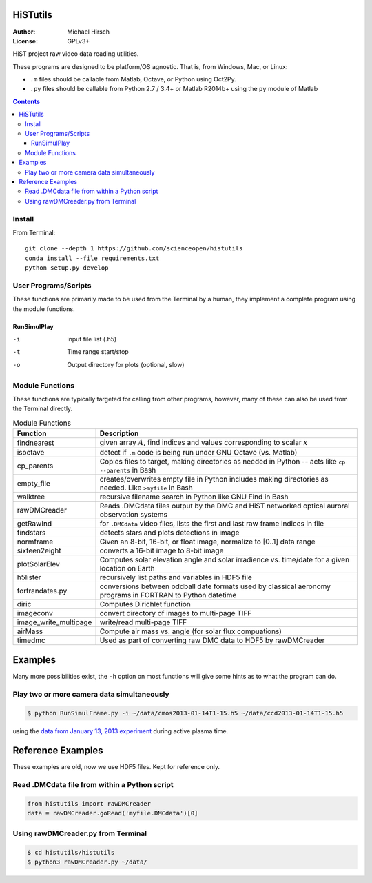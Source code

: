 .. image:: https://codeclimate.com/github/scienceopen/histutils/badges/gpa.svg
   :target: https://codeclimate.com/github/scienceopen/histutils
   :alt: Code Climate
.. image:: https://landscape.io/github/scienceopen/histutils/master/landscape.svg?style=flat
   :target: https://landscape.io/github/scienceopen/histutils/master
   :alt: Code Health
.. image:: http://coveralls.io/repos/scienceopen/histutils/badge.svg?branch=master&service=github
   :target: http://coveralls.io/github/scienceopen/histutils?branch=master



HiSTutils
==========

:Author: Michael Hirsch
:License: GPLv3+

HiST project raw video data reading utilities.

These programs are designed to be platform/OS agnostic.
That is, from Windows, Mac, or Linux:

* ``.m`` files should be callable from Matlab, Octave, or Python using Oct2Py.
* ``.py`` files should be callable from Python 2.7 / 3.4+ or Matlab R2014b+ using the ``py`` module of Matlab

.. contents::

Install
--------------
From Terminal::

  git clone --depth 1 https://github.com/scienceopen/histutils
  conda install --file requirements.txt
  python setup.py develop

User Programs/Scripts
---------------------
These functions are primarily made to be used from the Terminal by a human, they
implement a complete program using the module functions.

RunSimulPlay
~~~~~~~~~~~~

-i    input file list (.h5)
-t    Time range start/stop
-o    Output directory for plots (optional, slow)

Module Functions
----------------
These functions are typically targeted for calling from other programs, however, many
of these can also be used from the Terminal directly.

.. table:: Module Functions

  =====================   ===========
  Function                Description
  =====================   ===========
  findnearest             given array :math:`A`, find indices and values corresponding to scalar :math:`x`
  isoctave                detect if ``.m`` code is being run under GNU Octave (vs. Matlab)

  cp_parents              Copies files to target, making directories as needed in Python -- acts like ``cp --parents`` in Bash
  empty_file              creates/overwrites empty file in Python includes making directories as needed. Like ``>myfile`` in Bash
  walktree                recursive filename search in Python like GNU Find in Bash

  rawDMCreader            Reads .DMCdata files output by the DMC and HiST networked optical auroral observation systems
  getRawInd               for ``.DMCdata`` video files, lists the first and last raw frame indices in file
  findstars               detects stars and plots detections in image
  normframe               Given an 8-bit, 16-bit, or float image, normalize to [0..1] data range
  sixteen2eight           converts a 16-bit image to 8-bit image

  plotSolarElev           Computes solar elevation angle and solar irradience vs. time/date for a given location on Earth
  h5lister                recursively list paths and variables in HDF5 file

  fortrandates.py         conversions between oddball date formats used by classical aeronomy programs in FORTRAN to Python datetime

  diric                   Computes Dirichlet function

  imageconv               convert directory of images to multi-page TIFF
  image_write_multipage   write/read multi-page TIFF

  airMass                 Compute air mass vs. angle (for solar flux compuations)

  timedmc                 Used as part of converting raw DMC data to HDF5 by rawDMCreader
  =====================   ===========




Examples
========
Many more possibilities exist, the ``-h`` option on most functions will give some hints as to what the program can do.

Play two or more camera data simultaneously
-------------------------------------------
.. code-block:: bash

  $ python RunSimulFrame.py -i ~/data/cmos2013-01-14T1-15.h5 ~/data/ccd2013-01-14T1-15.h5

using the `data from January 13, 2013 experiment <http://heaviside.bu.edu/~mhirsch/dmc/2013-01-13/>`_ during active plasma time.



Reference Examples
==================
These examples are old, now we use HDF5 files. Kept for reference only.

Read .DMCdata file from within a Python script
----------------------------------------------
.. code-block:: python

	from histutils import rawDMCreader
	data = rawDMCreader.goRead('myfile.DMCdata')[0]

Using rawDMCreader.py from Terminal
-----------------------------------
.. code-block:: bash

    $ cd histutils/histutils
    $ python3 rawDMCreader.py ~/data/

